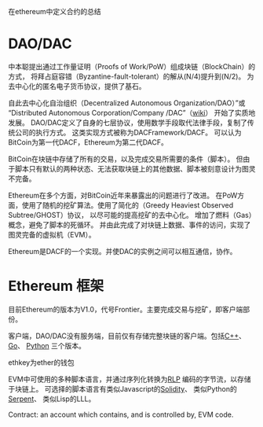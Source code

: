 在ethereum中定义合约的总结

* DAO/DAC
中本聪提出通过工作量证明（Proofs of Work/PoW）组成块链（BlockChain）的方式，
  将拜占庭容错（Byzantine-fault-tolerant）的解从(N/4)提升到(N/2)。
  为去中心化的匿名电子货币协议，提供了基石。

自此去中心化自治组织（Decentralized Autonomous Organization/DAO）”或
  “Distributed Autonomous Corporation/Company /DAC”（[[https://en.m.wikipedia.org/wiki/Distributed_autonomous_organization][wiki]]） 开始了实质地发展。
  DAO/DAC定义了自身的七层协议，使用数学手段取代法律手段，复制了传统公司的执行方式。
  这类实现方式被称为DACFramework/DACF。
  可以认为BitCoin为第一代DACF，Ethereum为第二代DACF。

BitCoin在块链中存储了所有的交易，以及完成交易所需要的条件（脚本）。
  但由于脚本只有默认的两种状态、无法获取块链上的其他数据、脚本被刻意设计为图灵不完备。

Ethereum在多个方面，对BitCoin近年来暴露出的问题进行了改进。
  在PoW方面，使用了随机的挖矿算法。使用了简化的（Greedy Heaviest Observed Subtree/GHOST）协议，
    以尽可能的提高挖矿的去中心化。
  增加了燃料（Gas）概念，避免了脚本的死循环。
  并由此完成了对块链上数据、事件的访问，实现了图灵完备的虚拟机（EVM）。

Ethereum是DACF的一个实现。并使DAC的实例之间可以相互通信，协作。

* Ethereum 框架
目前Ethereum的版本为V1.0，代号Frontier。主要完成交易与挖矿，即客户端部份。

客户端，DAO/DAC没有服务端，目前仅有存储完整块链的客户端。包括[[https://github.com/ethereum/webthree-umbrella/wiki][C++]]、 [[https://github.com/ethereum/go-ethereum/wiki][Go]]、 [[https://github.com/ethereum/pyethereum/wiki][Python]] 三个版本。

ethkey为ether的钱包
  
EVM中可使用的多种脚本语言，并通过序列化转换为[[https://github.com/ethereum/wiki/wiki/RLP][RLP]] 编码的字节流，以存储于块链上。
  可选择的脚本语言有类似Javascript的[[https://ethereum.github.io/solidity/docs/home/][Solidity]]、 类似Python的[[https://github.com/ethereum/wiki/wiki/Serpent][Serpent]]、 类似Lisp的LLL。
  

Contract: an account which contains, and is controlled by, EVM code. 

